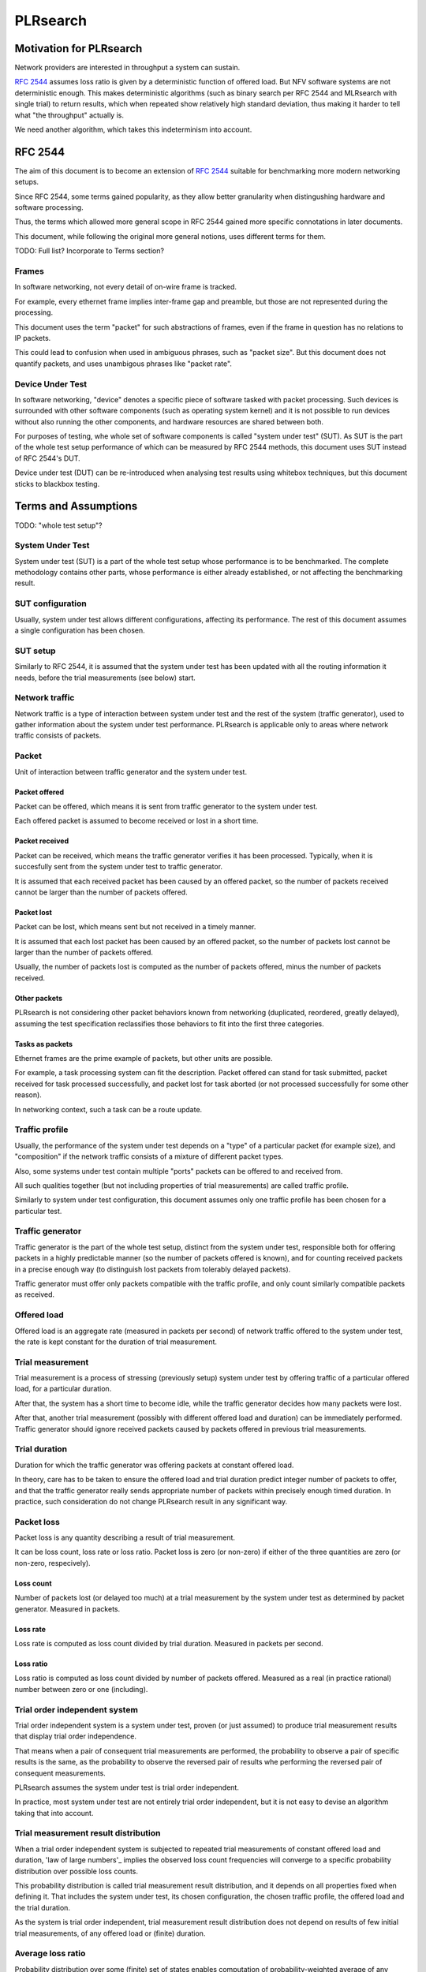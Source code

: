 .. _`PLRsearch algorithm`:

PLRsearch
^^^^^^^^^

Motivation for PLRsearch
~~~~~~~~~~~~~~~~~~~~~~~~

Network providers are interested in throughput a system can sustain.

`RFC 2544`_ assumes loss ratio is given by a deterministic function of
offered load. But NFV software systems are not deterministic enough.
This makes deterministic algorithms (such as binary search per RFC 2544
and MLRsearch with single trial) to return results,
which when repeated show relatively high standard deviation,
thus making it harder to tell what "the throughput" actually is.

We need another algorithm, which takes this indeterminism into account.



RFC 2544
~~~~~~~~

The aim of this document is to become an extension of `RFC 2544`_
suitable for benchmarking more modern networking setups.

Since RFC 2544, some terms gained popularity, as they allow
better granularity when distingushing hardware and software processing.

Thus, the terms which allowed more general scope in RFC 2544
gained more specific connotations in later documents.

This document, while following the original more general notions,
uses different terms for them.

TODO: Full list? Incorporate to Terms section?

Frames
``````

In software networking, not every detail of on-wire frame is tracked.

For example, every ethernet frame implies inter-frame gap
and preamble, but those are not represented during the processing.

This document uses the term "packet" for such abstractions of frames,
even if the frame in question has no relations to IP packets.

This could lead to confusion when used in ambiguous phrases,
such as "packet size". But this document does not quantify packets,
and uses unambigous phrases like "packet rate".

Device Under Test
`````````````````

In software networking, "device" denotes a specific piece of software
tasked with packet processing. Such devices is surrounded with other
software components (such as operating system kernel)
and it is not possible to run devices without also running the other
components, and hardware resources are shared between both.

For purposes of testing, whe whole set of software components is called
"system under test" (SUT). As SUT is the part of the whole test setup
performance of which can be measured by RFC 2544 methods,
this document uses SUT instead of RFC 2544's DUT.

Device under test (DUT) can be re-introduced when analysing test results
using whitebox techniques, but this document sticks to blackbox testing.

Terms and Assumptions
~~~~~~~~~~~~~~~~~~~~~

TODO: "whole test setup"?

System Under Test
`````````````````

System under test (SUT) is a part of the whole test setup whose performance
is to be benchmarked. The complete methodology contains other parts,
whose performance is either already established,
or not affecting the benchmarking result.

SUT configuration
`````````````````

Usually, system under test allows different configurations,
affecting its performance. The rest of this document assumes
a single configuration has been chosen.

SUT setup
`````````

Similarly to RFC 2544, it is assumed that the system under test
has been updated with all the routing information it needs,
before the trial measurements (see below) start.

Network traffic
```````````````

Network traffic is a type of interaction between system under test
and the rest of the system (traffic generator), used to gather information
about the system under test performance. PLRsearch is applicable only to areas
where network traffic consists of packets.

Packet
``````

Unit of interaction between traffic generator and the system under test.

Packet offered
--------------

Packet can be offered, which means it is sent from traffic generator
to the system under test.

Each offered packet is assumed to become received or lost in a short time.

Packet received
---------------

Packet can be received, which means the traffic generator verifies
it has been processed. Typically, when it is succesfully sent
from the system under test to traffic generator.

It is assumed that each received packet has been caused by an offered packet,
so the number of packets received cannot be larger than the number
of packets offered.

Packet lost
-----------

Packet can be lost, which means sent but not received in a timely manner.

It is assumed that each lost packet has been caused by an offered packet,
so the number of packets lost cannot be larger than the number
of packets offered.

Usually, the number of packets lost is computed
as the number of packets offered, minus the number of packets received.

Other packets
-------------

PLRsearch is not considering other packet behaviors known from networking
(duplicated, reordered, greatly delayed), assuming the test specification
reclassifies those behaviors to fit into the first three categories.

Tasks as packets
----------------

Ethernet frames are the prime example of packets, but other units are possible.

For example, a task processing system can fit the description.
Packet offered can stand for task submitted, packet received
for task processed successfully, and packet lost for task aborted
(or not processed successfully for some other reason).

In networking context, such a task can be a route update.

Traffic profile
```````````````

Usually, the performance of the system under test depends on a "type"
of a particular packet (for example size), and "composition"
if the network traffic consists of a mixture of different packet types.

Also, some systems under test contain multiple "ports"
packets can be offered to and received from.

All such qualities together (but not including properties of trial measurements)
are called traffic profile.

Similarly to system under test configuration, this document assumes
only one traffic profile has been chosen for a particular test.

Traffic generator
`````````````````

Traffic generator is the part of the whole test setup, distinct from
the system under test, responsible both for offering packets in a highly
predictable manner (so the number of packets offered is known),
and for counting received packets in a precise enough way
(to distinguish lost packets from tolerably delayed packets).

Traffic generator must offer only packets compatible with the traffic profile,
and only count similarly compatible packets as received.

Offered load
````````````

Offered load is an aggregate rate (measured in packets per second)
of network traffic offered to the system under test,
the rate is kept constant for the duration of trial measurement.

Trial measurement
`````````````````

Trial measurement is a process of stressing (previously setup) system under test
by offering traffic of a particular offered load, for a particular duration.

After that, the system has a short time to become idle,
while the traffic generator decides how many packets were lost.

After that, another trial measurement (possibly with different offered load
and duration) can be immediately performed. Traffic generator should
ignore received packets caused by packets offered in previous
trial measurements.

Trial duration
``````````````

Duration for which the traffic generator was offering packets
at constant offered load.

In theory, care has to be taken to ensure the offered load and trial duration
predict integer number of packets to offer, and that the traffic generator
really sends appropriate number of packets within precisely enough
timed duration. In practice, such consideration do not change PLRsearch
result in any significant way.

Packet loss
```````````

Packet loss is any quantity describing a result of trial measurement.

It can be loss count, loss rate or loss ratio.
Packet loss is zero (or non-zero) if either of the three quantities are zero
(or non-zero, respecively).

Loss count
----------

Number of packets lost (or delayed too much) at a trial measurement
by the system under test as determined by packet generator. Measured in packets.

Loss rate
---------

Loss rate is computed as loss count divided by trial duration.
Measured in packets per second.

Loss ratio
----------

Loss ratio is computed as loss count divided by number of packets offered.
Measured as a real (in practice rational) number between zero or one (including).

Trial order independent system
``````````````````````````````

Trial order independent system is a system under test,
proven (or just assumed) to produce trial measurement
results that display trial order independence.

That means when a pair of consequent trial measurements are performed,
the probability to observe a pair of specific results is the same,
as the probability to observe the reversed pair of results
whe performing the reversed pair of consequent measurements.

PLRsearch assumes the system under test is trial order independent.

In practice, most system under test are not entirely trial order independent,
but it is not easy to devise an algorithm taking that into account.

Trial measurement result distribution
`````````````````````````````````````

When a trial order independent system is subjected to repeated
trial measurements of constant offered load and duration,
'law of large numbers'_ implies the observed loss count frequencies
will converge to a specific probability distribution over possible loss counts.

This probability distribution is called trial measurement result distribution,
and it depends on all properties fixed when defining it.
That includes the system under test, its chosen configuration,
the chosen traffic profile, the offered load and the trial duration.

As the system is trial order independent, trial measurement result distribution
does not depend on results of few initial trial measurements,
of any offered load or (finite) duration.

Average loss ratio
``````````````````

Probability distribution over some (finite) set of states
enables computation of probability-weighted average
of any quantity evaluated on the states
(called the expected value of the quantity).

Average loss ratio is simply the expected value of loss ratio
for a given trial measurement result distribution.

Duration independent system
```````````````````````````

Duration independent system is a trial order independent system,
whose trial measurement result distribution is proven (or just assumed)
to display practical independence from trial duration.
See definition of trial duration for discussion on practical
versus theoretical.

The only requirement is for average loss ratio to be independent
of trial duration.

In theory, that would necessitate each trial measurement result distribution
to be a `binomial distribution`_. In practice, more distributions
are allowed.

PLRsearch assumes the system under test is duration independent,
at least for trial durations typically chosen for trial measurements
initiated by PLRsearch.

Load regions
````````````

For a duration independent system, trial measurement result distribution
depends only on offered load.

It is convenient to name some areas of offered load space
by possible trial results.

Zero loss region
----------------

A particular offered load value is said to belong to zero loss region,
if the probability of seeing non-zero loss trial measurement result
is exactly zero, or at least practically indistinguishable from zero.

Guaranteed loss region
----------------------

A particular offered load value is said to belong to guaranteed loss region,
if the probability of seeing zero loss trial measurement result
(for non-negligible count of packets offered)
is exactly zero, or at least practically indistinguishable from zero.

Non-deterministic region
------------------------

A particular offered load value is said to belong to non-deterministic region,
if the probability of seeing zero loss trial measurement result
(for non-negligible count of packets offered)
practically distinguishable from both zero and one.

Normal region ordering
----------------------

Although theoretically the three regions can be arbitrary sets,
this document assumes they are intervals, where zero loss region
contains values smaller than non-deterministic region,
which in turn contains values smaller than guaranteed loss region.

Deterministic system
````````````````````

A hypothetical duration independent system with normal region ordering,
whose non-deterministic region is extremely narrow;
only present due to "practical distinguishibility" and cases
when the expected number of packets offered is not and integer.

A duration independent system which is not deterministic
is called non-deterministic system.

Througphput
```````````

Throughput is the highest offered load provably causing zero packet loss
for trial measurements of duration at least 60 seconds.

For duration independent systems with normal region ordering,
the throughput is the highest value within the zero loss region.

Deterministic search
````````````````````

Any algorithm that assumes each measurement is a proof of the offered load
belonging to zero loss region (or not) is called deterministic search.

This definition includes algorithms based on "composite measurements"
which perform multiple trial measurements, somehow re-classifying
results pointing at non-deterministic region.

`Binary search`_ is an example of deterministic search.

Single run of a deterministic search launched against a deterministic system
is guaranteed to find the throughput with any prescribed precision
(not better than non-deterministic region width).

Multiple runs of a deterministic search launched against
a non-deterministic system can return varied results
within non-deterministic region.
The exact distribution of deterministic search results
depends on the algorithm used.

Probabilistic search
````````````````````

Any algorithm which performs probabilistic computations based on
observed results of trial measurements, and which does not assume
that non-deterministic region is practically absent
is called probabilistic search.

A probabilistic search algorithm, which would assume
that non-deterministic region is practically absent,
does not really need to perform probabilistic computations,
so it would become a deterministic search.

While probabilistic search for estimating throughput is possible,
it would need a careful model for boundary between zero loss region
and non-deterministic region, and it would need a lot of measurements
of almost surely zero loss to reach good precision.

Loss ratio function
```````````````````

For any duration independent system, the average loss ratio depends
only on offered load (for a particular test setup).

Loss ratio function is the name used for the function mapping
offered load to average loss ratio.

This function is initially unknown.

TODO: "Normal loss ratio function": normal ordering, MRR limit, "convex".


Target loss ratio
`````````````````

Input parameter of PLRsearch.
The average loss ratio the output of PLRsearch aims to achieve.

Critical load
`````````````

Aggregate rate of network traffic, which would lead to
average loss ratio exactly matching target loss ratio
(when used as the offered load for infinite many trial measurement).

Critical load estimate
``````````````````````

Any quantitative description of the possible
critical load PLRsearch is able to give
after observing finite amount of trial measurements.

Fitting function
````````````````

Any function PLRsearch uses internally instead of
the unknown loss ratio function. Typically chosen from small set
of formulas (shapes) with few parameters to tweak.

Shape of fitting function
`````````````````````````

Any formula with few undetermined parameters.

Parameter space
```````````````

A subset of `real coordinate space`_. A point of parameter
space is a vector of real numbers. Fitting function is defined by shape
(a formula with parameters) and point of parameter space (specifying values
for the parameters).

Abstract algorithm
~~~~~~~~~~~~~~~~~~

High level description
``````````````````````

Programming interface view
--------------------------

PLRsearch accepts some input arguments, then iteratively performs
trial measurements at varying offered loads (and durations),
and returns some estimates of critical load.

PLRsearch input arguments form three groups.
First group has a single argument: measurer. This is a callback (function)
accepting offered load and duration, and returning the measured loss count.

Second group consists load related arguments required for measurer to work
correctly, typically minimal and maximal load to offer.
Also, target loss ratio (if not hardcoded) is a required argument.

Third group consists of time related arguments.
Typically the duration for the first trial measurement, duration increment
per subsequent trial measurement and total time for search.
Some PLRsearch implementation may use estimation accuracy parameters
as an exit condition instead of total search time.

The returned quantities should describe the final (or best) estimate
of critical load. Implementers can chose any description that suits their users,
typically it is average and standard deviation, or lower and upper boundary.

Main ideas
``````````

The search tries to perform measurements at offered load
close to the critical load, because measurement results at offered loads
far from the critical load give less information on precise location
of the critical load. As virtually every trial measurement result
alters the estimate of the critical load, offered loads vary
as they approach the critical load.

PLRsearch uses `Bayesian inference`_, computed using numerical integration,
which takes long time to get reliable enough results.
Therefore it takes some time before the most recent measurement result
starts affecting subsequent offered loads and critical rate estimates.

During the search, PLRsearch spawns few processes that perform numerical
computations, the main process is calling the measurer to perform
trial measurements, without any significant delays between them.
The durations of the trial measurements are increasing linearly,
as higher number of trial measurement results take longer to process.

Probabilistic notions
`````````````````````

Before internals of PLRsearch are described, we need to define notions
valid for situations when loss ratio is not entirely determined
by offered load.

Some of the notions already incorporate assumptions
the PLRsearch algorithm applies.

Loss count only
---------------

It is assumed that the traffic generator detects duplicate packets
on receive, and reports this as an error.

No latency (or other information) is taken into account.

Independent trials
------------------

PLRsearch still assumes the system under test can be subjected
to trial measurements. The loss count is no longer determined precisely,
but it is assumed that for every system under test, its configuration,
traffic type and trial duration, there is a probability distribution
over possible loss counts.

This implies trial measurements are probabilistic, but the distribution
is independent of possible previous trial measurements.

Independence from previous measurements is not guaranteed
in the real world. The previous measurements may improve performance
(via long-term warmup effects), or decrease performance (due to
long-term resource leaks).

Trial durations
---------------

`RFC 2544`_ motivates the usage of at least 60 second duration
by the idea of the system under test slowly running out of resources
(such as memory buffers).

Practical results when measuring NFV software systems show
that relative change of trial duration has negligible effects on
average loss ratio, compared to relative change in offered load.

While the standard deviation of loss ratio usually shows some effects
of trial duration, they are hard to model; so further assumtions in PLRsearch
will make it insensitive to trial duration.

Target loss ratio
-----------------

Loss ratio function could be used to generalize throughput
as the biggest offered load which still leads to zero average loss ratio.
Unfortunately, most realistic loss ratio functions always predict
non-zero (even if negligible) average loss ratio.

On the other hand, users do not really require
the average loss ratio to be an exact zero.
Most users are satisfied when the average loss ratio is small enough.

One of PLRsearch inputs is called target loss ratio.
It is the loss ratio users would accept as negligible.

TODO: Link to why we think 1e-7 is acceptable loss ratio.

Critical load
-------------

Critical load (sometimes called critical rate) is the offered load
which leads to average loss ratio to become exactly equal
to the target loss ratio.

In principle, there could be such loss ratio functions
which allow more than one offered load to achieve target loss ratio.
To avoid that, PLRsearch assumes only increasing loss ratio functions
are possible.

Similarly, some loss ratio functions may never return the target loss ratio.
PLRsearch assumes loss ratio function is continuous, that
the average loss ratio approaches zero as offered load approaches zero, and
that the average loss ratio approaches one as offered load approaches infinity.

Under these assumptions, each loss ratio function has unique critical load.
PLRsearch attempts to locate the critical load.

Load regions
------------

TODO: Rename to not confuse with zero/non-deterministic/guaranteed loss.

Critical region is the interval of offered load close to critical load,
where single measurement is not likely to distinguish whether
the critical load is higher or lower than the current offered load.

In typical case of small target loss ratio, rates below critical region
form "zero loss region", and rates above form "high loss region".

Finite models
-------------

Of course, finite amount of trial measurements, each of finite duration
does not give enough information to pinpoint the critical load exactly.
Therefore the output of PLRsearch is just an estimate with some precision.

Aside of the usual substitution of infinitely precise real numbers
by finitely precise floating point numbers, there are two other instances
within PLRsearch where an objects of high information are replaced by
objects of low information.

One is the probability distribution of loss count, which is replaced
by average loss ratio. The other is the loss ratio function,
which is replaced by a few parameters, to be described later.

PLRsearch building blocks
`````````````````````````

Here we define notions used by PLRsearch which are not applicable
to other search methods, nor probabilistic systems under test, in general.

Bayesian inference
------------------

Having reduced the model space significantly, the task of estimating
the critical load becomes simple enough so that `Bayesian inference`_
can be used (instead of neural networks,
or other Artifical Intelligence methods).

In this case, the few parameters describing the loss ration function
become the model space. Given a prior over the model space,
and trial duration results, a posterior distribution can be computed,
together with quantities describing the critical load estimate.

Iterative search
----------------

The idea PLRsearch is to iterate trial measurements,
using `Bayesian inference`_ to compute both the current estimate
of the critical load and the next offered load to measure at.

The required numerical computations are done
in parallel with the trial measurements.

This means the result of measurement "n" comes as an (additional) input
to the computation running in parallel with measurement "n+1",
and the outputs of the computation are used for determining the offered load
for measurement "n+2".

Other schemes are possible, aimed to increase the number of measurements
(by decreasing their duration), which would have even higher number
of measurements run before a result of a measurement affects offered load.

Poisson distribution
--------------------

For given offered load, number of packets lost during trial measurement
is assumed to come from `Poisson distribution`_,
and the (unknown) Poisson parameter is expressed as average loss ratio.

Side note: `Binomial distribution`_ is a better fit compared to Poisson
distribution (acknowledging that the number of packets lost cannot be
higher than the number of packets offered), but the difference tends to
be relevant only in high loss region. Using Poisson
distribution lowers the impact of measurements in high loss region,
thus helping the algorithm to focus on critical region better.

Fitting functions
-----------------

There are great many increasing functions (as candidates
for the loss ratio function).

To make the space of possible functions more tractable, some other
simplifying assumptions are needed. As the algorithm will be examining
(also) loads very close to the critical load, linear approximation to the
loss rate function around the critical load is important.
But as the search algorithm needs to evaluate the function also far
away from the critical region, the approximate function has to be
reasonably behaved for every positive offered load,
specifically it cannot predict non-positive packet loss ratio.

Within this document, "fitting function" is the name for such a reasonably
behaved function, which approximates the loss ratio function
well in the critical region.

Measurement impact
------------------

Results from trials far from the critical region are likely to affect
the critical rate estimate negatively, as the fitting function does not
need to be a good approximation there. This is true mainly for high loss region,
as in zero loss region even badly behaved fitting function predicts
loss count to be "almost zero", so seeing a measurement confirming
the loss has been zero indeed has small impact.

Discarding some results, or "suppressing" their impact with ad-hoc methods
(other than using Poisson distribution instead of binomial) is not used,
as such methods tend to make the overall search unstable. We rely on most of
measurements being done (eventually) within the critical region, and
overweighting far-off measurements (eventually) for well-behaved fitting
functions.

Speaking about new trials, each next trial will be done at offered load
equal to the current average of the critical load.
Alternative methods for selecting offered load might be used,
in an attempt to speed up convergence. For example by employing
the aforementioned unstable ad-hoc methods.

Fitting function coefficients distribution
------------------------------------------

To accomodate systems with different behaviours, the fitting function is
expected to have few numeric parameters affecting its shape (mainly
affecting the linear approximation in the critical region).

The general search algorithm can use whatever increasing fitting
function, some specific functions can described later.

It is up to implementer to chose a fitting function and prior
distribution of its parameters. The rest of this document assumes each
parameter is independently and uniformly distributed over a common
interval. Implementers are to add non-linear transformations into their
fitting functions if their prior is different.

Exit condition for the search is either the standard deviation
of the critical load estimate becoming small enough (or similar),
or overal search time becoming long enough.

The algorithm should report both average and standard deviation
for its critical load posterior. If the reported averages follow a trend
(without reaching equilibrium), average and standard deviation
should refer to the equilibrium estimates based on the trend,
not to immediate posterior values.

Integration
-----------

The posterior distributions for fitting function parameters will not be
integrable in general.

The search algorithm utilises the fact that trial measurement takes some
time, so this time can be used for numeric integration (using suitable
method, such as Monte Carlo) to achieve sufficient precision.

Optimizations
-------------

After enough trials, the posterior distribution will be concentrated in
a narrow area of the parameter space. The integration method should take
advantage of that.

Even in the concentrated area, the likelihood can be quite small, so the
integration algorithm should avoid underflow errors by some means,
for example by tracking the logarithm of the likelihood.

FD.io CSIT Implementation Specifics
~~~~~~~~~~~~~~~~~~~~~~~~~~~~~~~~~~~

The search receives min_rate and max_rate values, to avoid measurements
at offered loads not supporeted by the traffic generator.

The implemented tests cases use bidirectional traffic.
The algorithm stores each rate as bidirectional rate (internally,
the algorithm is agnostic to flows and directions,
it only cares about overall counts of packets sent and packets lost),
but debug output from traffic generator lists unidirectional values.

Measurement delay
`````````````````

In a sample implemenation in FD.io CSIT project, there is roughly 0.5
second delay between trials due to restrictons imposed by packet traffic
generator in use (T-Rex).

As measurements results come in, posterior distribution computation takes
more time (per sample), although there is a considerable constant part
(mostly for inverting the fitting functions).

Also, the integrator needs a fair amount of samples to reach the region
the posterior distribution is concentrated at.

And of course, speed of the integrator depends on computing power
of the CPU the algorithm is able to use.

All those timing related effects are addressed by arithmetically increasing
trial durations with configurable coefficients
(currently 5.1 seconds for the first trial,
each subsequent trial being 0.1 second longer).

Rounding errors and underflows
``````````````````````````````

In order to avoid them, the current implementation tracks natural logarithm
(instead of the original quantity) for any quantity which is never negative.
Logarithm of zero is minus infinity (not supported by Python),
so special value "None" is used instead.
Specific functions for frequent operations
(such as "logarithm of sum of exponentials")
are defined to handle None correctly.

Fitting functions
`````````````````

Current implementation uses two fitting functions.
In general, their estimates for critical rate differ,
which adds a simple source of systematic error,
on top of randomness error reported by integrator.
Otherwise the reported stdev of critical rate estimate
is unrealistically low.

Both functions are not only increasing, but also convex
(meaning the rate of increase is also increasing).

As `primitive function`_ to any positive function is an increasing function,
and primitive function to any increasing function is convex function;
both fitting functions were constructed as double primitive function
to a positive function (even though the intermediate increasing function
is easier to describe).

As not any function is integrable, some more realistic functions
(especially with respect to behavior at very small offered loads)
are not easily available.

Both fitting functions have a "central point" and a "spread",
varied by simply shifting and scaling (in x-axis, the offered load direction)
the function to be doubly integrated.
Scaling in y-axis (the loss rate direction) is fixed by the requirement of
transfer rate staying nearly constant in very high offered loads.

In both fitting functions (as they are a double primitive function
to a symmetric function), the "central point" turns out
to be equal to the aforementioned limiting transfer rate,
so the fitting function parameter is named "mrr",
the same quantity our Maximum Receive Rate tests are designed to measure.

Both fitting functions return logarithm of loss rate,
to avoid rounding errors and underflows.
Parameters and offered load are not given as logarithms,
as they are not expected to be extreme,
and the formulas are simpler that way.

Both fitting functions have several mathematically equivalent formulas,
each can lead to an overflow or underflow in different places.
Overflows can be eliminated by using different exact formulas
for different argument ranges.
Underflows can be avoided by using approximate formulas
in affected argument ranges, such ranges have their own formulas to compute.
At the end, both fitting function implementations
contain multiple "if" branches, discontinuities are a possibility
at range boundaries.

Offered load for next trial measurement is the average
of critical rate estimate. During each measurement, two estimates are computed,
even though only one (in alternating order) is used for next offered load.

Stretch function
----------------

The original function (before applying logarithm) is primitive function
to `logistic function`_.
The name "stretch" is used for related a function
in context of neural networks with sigmoid activation function.

Erf function
------------

The original function is double primitive function to `Gaussian function`_.
The name "erf" comes from error function, the first primitive to Gaussian.

Prior distributions
```````````````````

The numeric integrator expects all the parameters to be distributed
(independently and) uniformly on an interval (-1, 1).

As both "mrr" and "spread" parameters are positive and not not dimensionless,
a transformation is needed. Dimentionality is inherited from max_rate value.

The "mrr" parameter follows a `Lomax distribution`_
with alpha equal to one, but shifted so that mrr is always greater than 1
packet per second.

The "stretch" parameter is generated simply as the "mrr" value
raised to a random power between zero and one;
thus it follows a `reciprocal distribution`_.

Integrator
``````````

After few measurements, the posterior distribution of fitting function
arguments gets quite concentrated into a small area.
The integrator is using `Monte Carlo`_ with `importance sampling`_
where the biased distribution is `bivariate Gaussian`_ distribution,
with deliberately larger variance.
If the generated sample falls outside (-1, 1) interval,
another sample is generated.

The the center and the covariance matrix for the biased distribution
is based on the first and second moments of samples seen so far
(within the computation), with the following additional features
designed to avoid hyper-focused distributions.

Each computation starts with the biased distribution inherited
from the previous computation (zero point and unit covariance matrix
is used in the first computation), but the overal weight of the data
is set to the weight of the first sample of the computation.
Also, the center is set to the first sample point.
When additional samples come, their weight (including the importance correction)
is compared to the weight of data seen so far (within the computation).
If the new sample is more than one e-fold more impactful, both weight values
(for data so far and for the new sample) are set to (geometric) average
if the two weights. Finally, the actual sample generator uses covariance matrix
scaled up by a configurable factor (8.0 by default).

This combination showed the best behavior, as the integrator usually follows
two phases. First phase (where inherited biased distribution
or single big sasmples are dominating) is mainly important
for locating the new area the posterior distribution is concentrated at.
The second phase (dominated by whole sample population)
is actually relevant for the critical rate estimation.

Caveats
```````

As high loss count measurements add many bits of information,
they need a large amount of small loss count measurements to balance them,
making the algorithm converge quite slowly. Typically, this happens
when few initial measurements suggest spread way bigger then later measurements.

Some systems evidently do not follow the assumption of repeated measurements
having the same average loss rate (when offered load is the same).
The idea of estimating the trend is not implemented at all,
as the observed trends have varied characteristics.

Probably, using a more realistic fitting functions
will give better estimates than trend analysis.

Graphical examples
``````````````````

FIXME: Those are 1901 graphs, not reflecting later improvements.

The following pictures show the upper and lower bound (one sigma)
on estimated critical rate, as computed by PLRsearch, after each trial measurement
within the 30 minute duration of a test run.

Both graphs are focusing on later estimates. Estimates computed from
few initial measurements are wildly off the y-axis range shown.

L2 patch
--------

This test case shows quite narrow critical region. Both fitting functions
give similar estimates, the graph shows the randomness of measurements,
and a trend. Both fitting functions seem to be somewhat overestimating
the critical rate. The final estimated interval is too narrow,
a longer run would report estimates somewhat bellow the current lower bound.

.. only:: latex

    .. raw:: latex

        \begin{figure}[H]
            \centering
                \graphicspath{{../_tmp/src/introduction/}}
                \includegraphics[width=0.90\textwidth]{PLR_patch}
                \label{fig:PLR_patch}
        \end{figure}

.. only:: html

    .. figure:: PLR_patch.svg
        :alt: PLR_patch
        :align: center

Vhost
-----

This test case shows quite broad critical region. Fitting functions give
fairly differing estimates. One overestimates, the other underestimates.
The graph mostly shows later measurements slowly bringing the estimates
towards each other. The final estimated interval is too broad,
a longer run would return a smaller interval within the current one.

.. only:: latex

    .. raw:: latex

        \begin{figure}[H]
            \centering
                \graphicspath{{../_tmp/src/introduction/}}
                \includegraphics[width=0.90\textwidth]{PLR_vhost}
                \label{fig:PLR_vhost}
        \end{figure}

.. only:: html

    .. figure:: PLR_vhost.svg
        :alt: PLR_vhost
        :align: center

.. _plrsearch draft: https://tools.ietf.org/html/draft-vpolak-bmwg-plrsearch-00
.. _RFC 2544: https://tools.ietf.org/html/rfc2544
.. _Bayesian inference: https://en.wikipedia.org/wiki/Bayesian_statistics
.. _Poisson distribution: https://en.wikipedia.org/wiki/Poisson_distribution
.. _binomial distribution: https://en.wikipedia.org/wiki/Binomial_distribution
.. _primitive function: https://en.wikipedia.org/wiki/Antiderivative
.. _logistic function: https://en.wikipedia.org/wiki/Logistic_function
.. _Gaussian function: https://en.wikipedia.org/wiki/Gaussian_function
.. _Lomax distribution: https://en.wikipedia.org/wiki/Lomax_distribution
.. _reciprocal distribution: https://en.wikipedia.org/wiki/Reciprocal_distribution
.. _Monte Carlo: https://en.wikipedia.org/wiki/Monte_Carlo_integration
.. _importance sampling: https://en.wikipedia.org/wiki/Importance_sampling
.. _bivariate Gaussian: https://en.wikipedia.org/wiki/Multivariate_normal_distribution
.. _real coordinate space: https://en.wikipedia.org/wiki/Real_coordinate_space
.. _law of large numbers: https://en.wikipedia.org/wiki/Law_of_large_numbers#Borel's_law_of_large_numbers
.. _Binary search: https://en.wikipedia.org/wiki/Binary_search_algorithm
